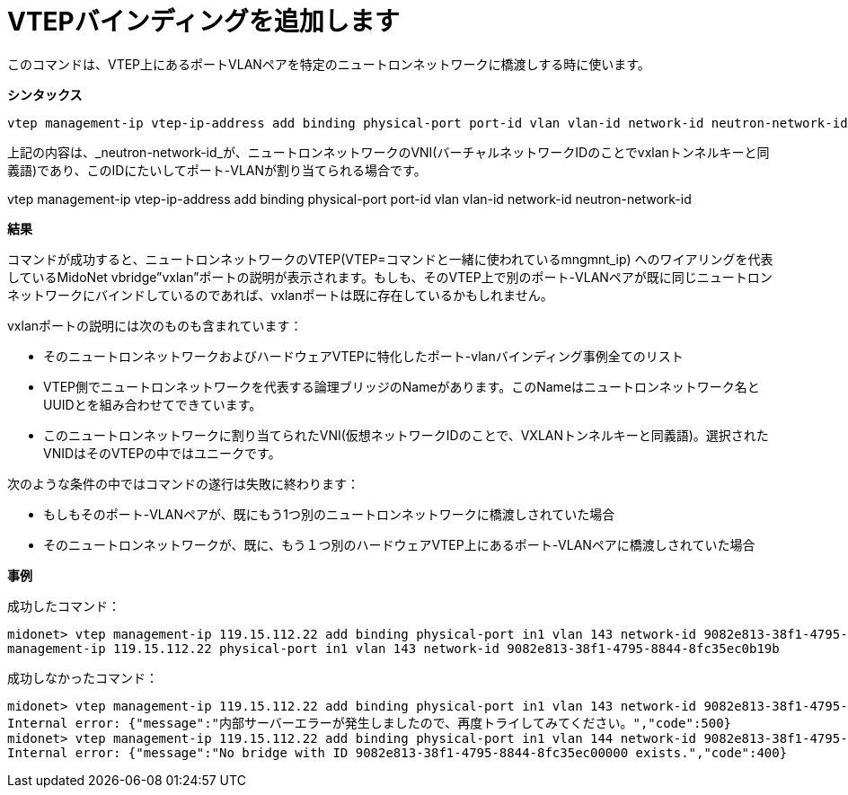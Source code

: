 [[cli_add_vtep_binding]]
= VTEPバインディングを追加します

このコマンドは、VTEP上にあるポートVLANペアを特定のニュートロンネットワークに橋渡しする時に使います。

*シンタックス*

[source]
vtep management-ip vtep-ip-address add binding physical-port port-id vlan vlan-id network-id neutron-network-id

上記の内容は、_neutron-network-id_が、ニュートロンネットワークのVNI(バーチャルネットワークIDのことでvxlanトンネルキーと同義語)であり、このIDにたいしてポート-VLANが割り当てられる場合です。

vtep management-ip vtep-ip-address add binding physical-port port-id vlan vlan-id network-id neutron-network-id

*結果*

コマンドが成功すると、ニュートロンネットワークのVTEP(VTEP=コマンドと一緒に使われているmngmnt_ip) へのワイアリングを代表しているMidoNet vbridge”vxlan”ポートの説明が表示されます。もしも、そのVTEP上で別のポート-VLANペアが既に同じニュートロンネットワークにバインドしているのであれば、vxlanポートは既に存在しているかもしれません。

vxlanポートの説明には次のものも含まれています：

* そのニュートロンネットワークおよびハードウェアVTEPに特化したポート-vlanバインディング事例全てのリスト

* VTEP側でニュートロンネットワークを代表する論理ブリッジのNameがあります。このNameはニュートロンネットワーク名とUUIDとを組み合わせてできています。


* このニュートロンネットワークに割り当てられたVNI(仮想ネットワークIDのことで、VXLANトンネルキーと同義語)。選択されたVNIDはそのVTEPの中ではユニークです。

次のような条件の中ではコマンドの遂行は失敗に終わります：

* もしもそのポート-VLANペアが、既にもう1つ別のニュートロンネットワークに橋渡しされていた場合

* そのニュートロンネットワークが、既に、もう１つ別のハードウェアVTEP上にあるポート-VLANペアに橋渡しされていた場合

*事例*

成功したコマンド：

[source]
midonet> vtep management-ip 119.15.112.22 add binding physical-port in1 vlan 143 network-id 9082e813-38f1-4795-8844-8fc35ec0b19b
management-ip 119.15.112.22 physical-port in1 vlan 143 network-id 9082e813-38f1-4795-8844-8fc35ec0b19b

成功しなかったコマンド：

[source]
midonet> vtep management-ip 119.15.112.22 add binding physical-port in1 vlan 143 network-id 9082e813-38f1-4795-8844-8fc35ec0b19b
Internal error: {"message":"内部サーバーエラーが発生しましたので、再度トライしてみてください。","code":500}
midonet> vtep management-ip 119.15.112.22 add binding physical-port in1 vlan 144 network-id 9082e813-38f1-4795-8844-8fc35ec00000
Internal error: {"message":"No bridge with ID 9082e813-38f1-4795-8844-8fc35ec00000 exists.","code":400}
